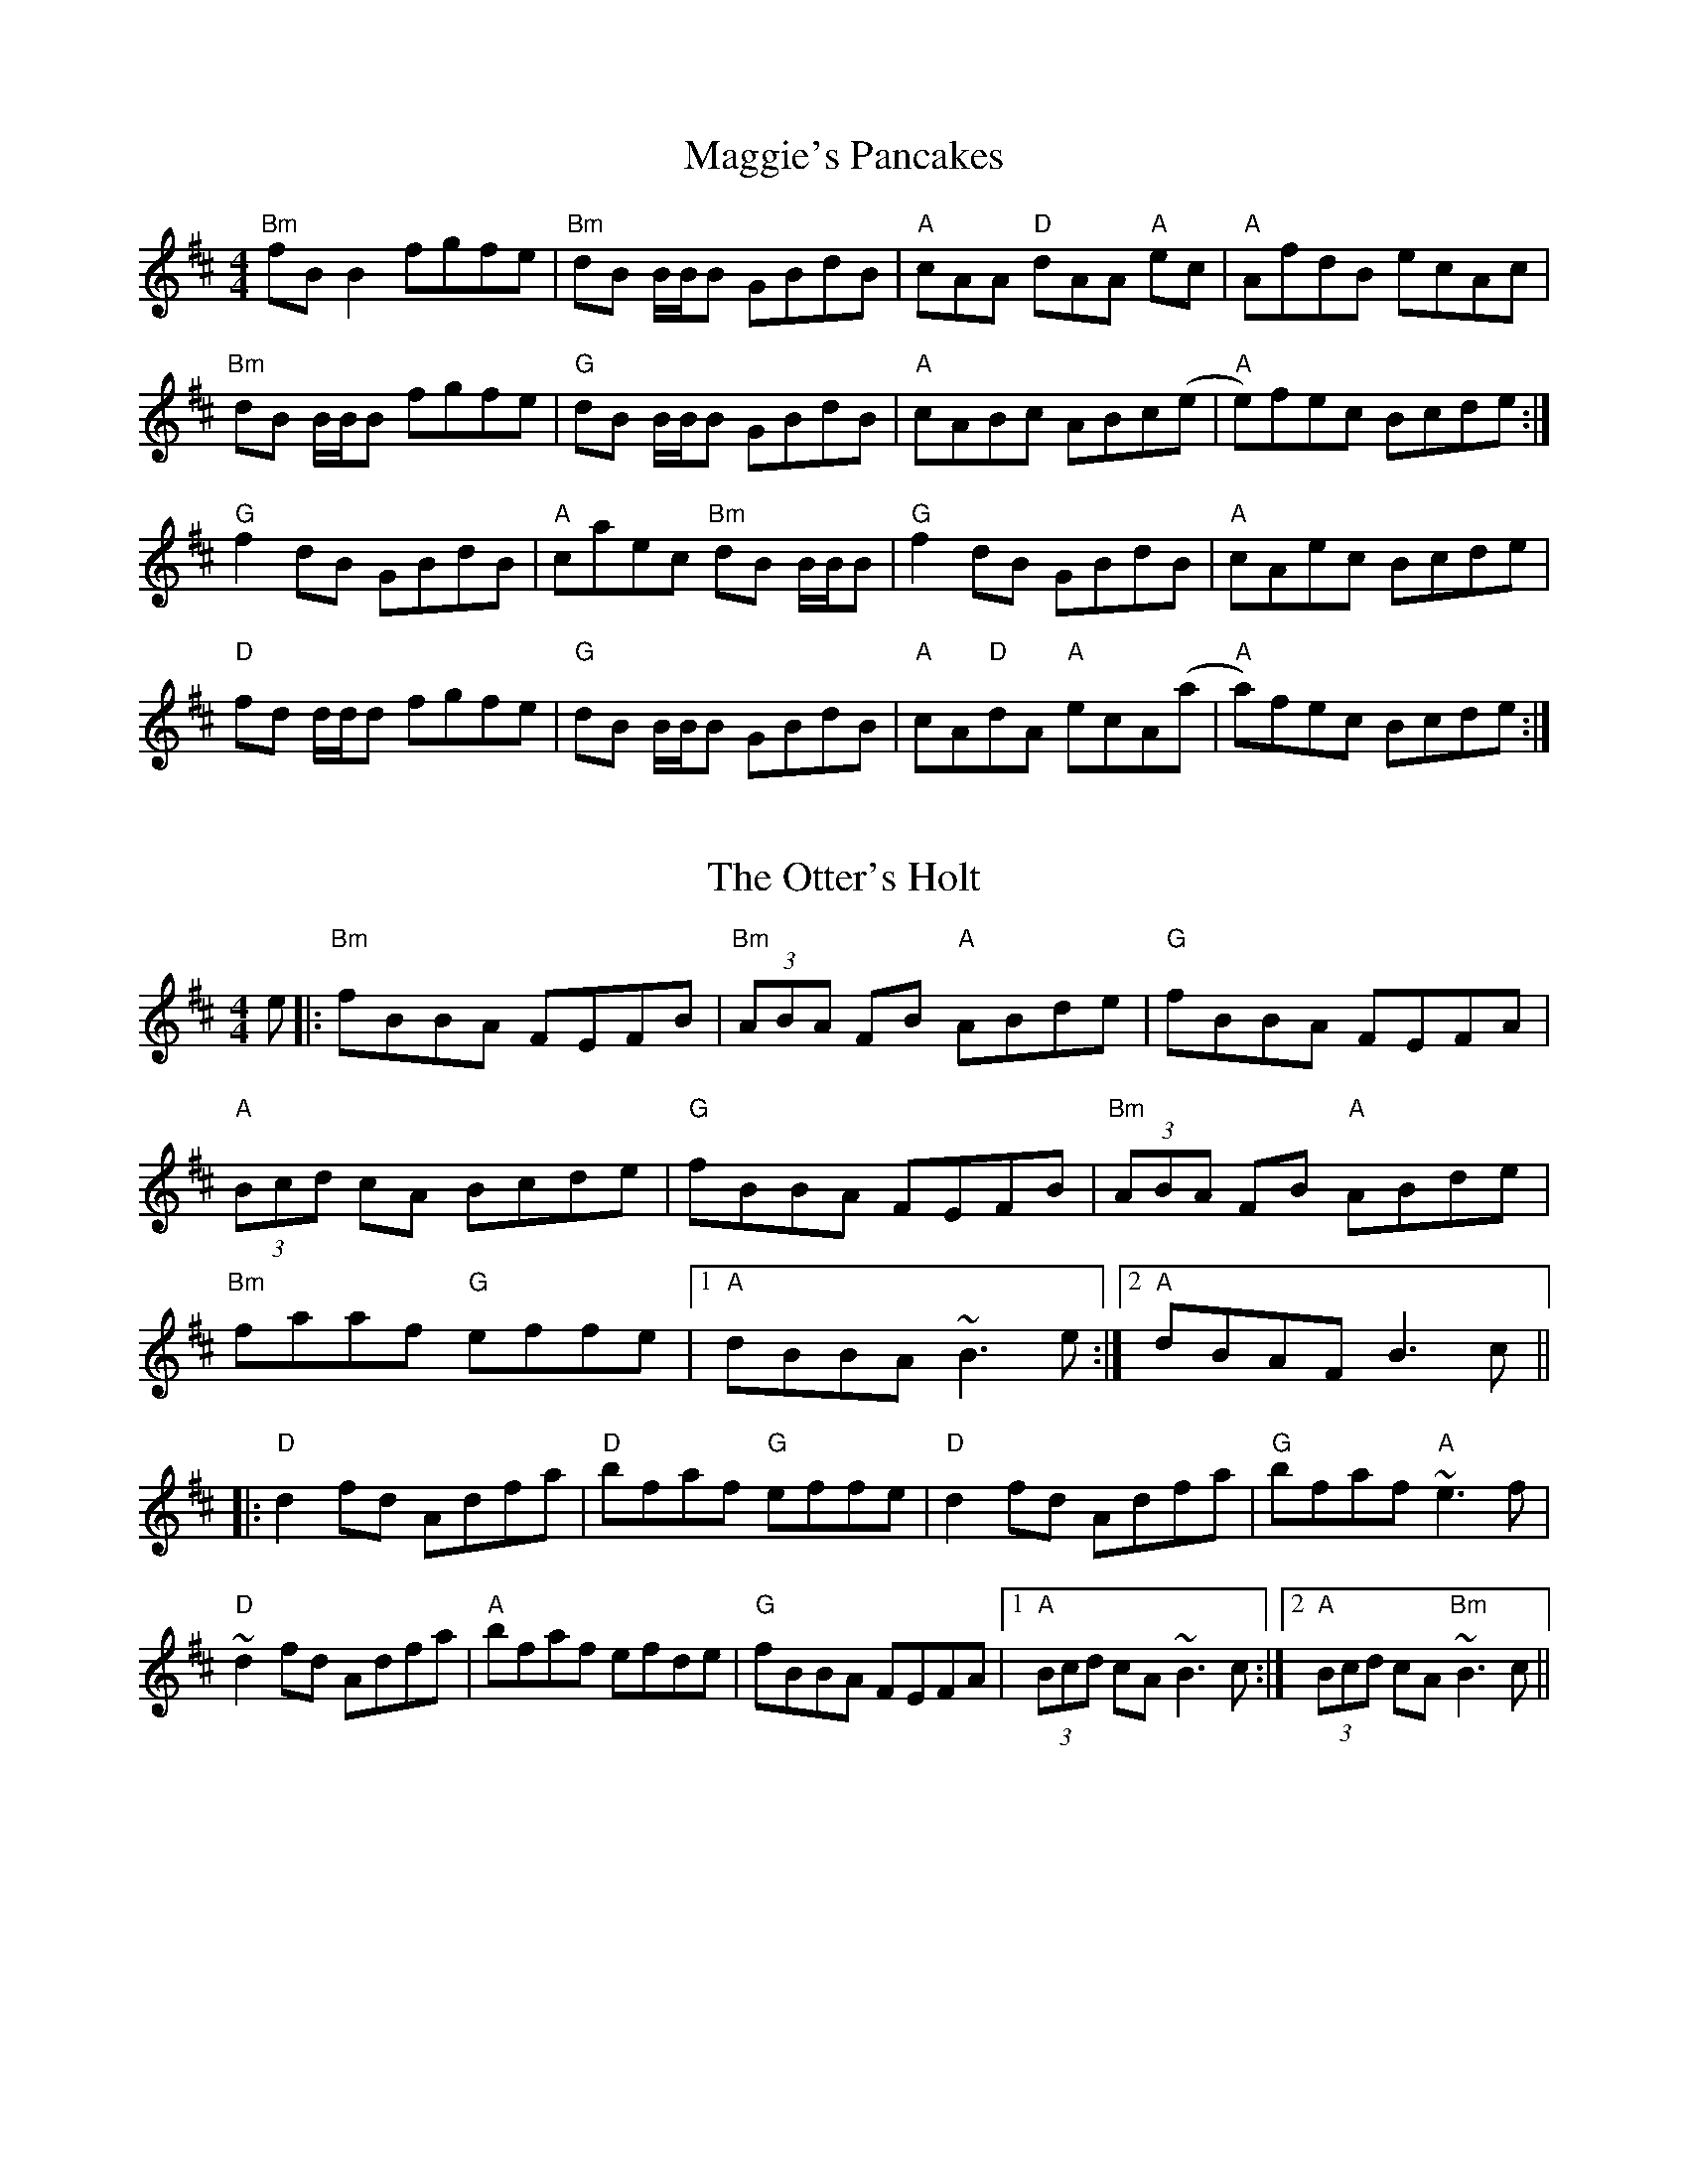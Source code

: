 X: 1
T: Maggie's Pancakes
R: reel
M: 4/4
L: 1/18
K: Dmaj
"Bm"fBB2 fgfe|"Bm"dB B1/2B1/2B GBdB|"A"cAA "D"dAA "A"ec|"A"AfdB ecAc|
"Bm"dB B1/2B1/2B fgfe|"G"dB B1/2B1/2B GBdB|"A"cABc ABc(e|"A"e)fec Bcde:|
"G"f2dB GBdB|"A"caec "Bm"dB B1/2B1/2B|"G"f2dB GBdB|"A"cAec Bcde|
"D"fd d1/2d1/2d fgfe|"G"dB B1/2B1/2B GBdB|"A"cA"D"dA "A"ecA(a|"A"a)fec Bcde:|

X: 2
T: The Otter's Holt
R: reel
M: 4/4
L: 1/8
K: Bmin
e|:"Bm"fBBA FEFB|"Bm"(3ABA FB "A"ABde|"G"fBBA FEFA|
"A"(3Bcd cA Bcde|"G"fBBA FEFB|"Bm"(3ABA FB "A"ABde|
"Bm"faaf "G"effe|1 "A"dBBA ~B3e:|2 "A"dBAF B3c||
|:"D"d2fd Adfa|"D"bfaf "G"effe|"D"d2fd Adfa|"G"bfaf "A"~e3f|
"D"~d2fd Adfa|"A"bfaf efde|"G"fBBA FEFA|1"A"(3Bcd cA ~B3c:|2"A"(3Bcd cA "Bm"~B3c||

X: 3
T: Hull's Reel
R: reel
M: 4/4
L: 1/8
K: Emaj
"E"BEEc B2 Bc | "E"BEEB "A"cBce | "E"BEEc B2 GB | "A"cBce "B"fefg |
"E"BEEc B2 Bc | "E"BEEB cBce | "F#m"fgfe cagf |1 "A"eccB ceec :|2 "A"eccB ceef ||
|: "E"gB (3BBB g2fe | "F#m"fc (3ccc c2 Bc | "A"fc (3ccc c2Bc | "E"eB (3BBB Bcef |
"C#m"gB (3BBB g2 fe | "F#m"fc (3ccc c2 ce | "A"fgfe cagf |1 "A"eccB ceef :|2 "A"eccB ceec ||

X: 4
T: MacArthur Road
R: reel
M: 4/4
L: 1/8
K: Emaj
|:"E"BG G1/2G1/2G Bcef|"E"g1/2g1/2g ge fece|"F#m"f3 g fece|"A"gefg fece|
"E"BG G1/2G1/2G Bcef|"C#m"f(gg)e fece|"A"f2 ge fece|1"B" Bcef e3 A:|2"B" Bcef "E"e3 g||
|:"E"be e1/2e1/2e be"A"c'e|"E"be e1/2e1/2e bgfe|"F#m"f2 fg fece|"A"aege fece|
|1"E"be e1/2e1/2e bec"A"'e|"E"be e1/2e1/2e bgfe|"A"f2 fg fecB|"B"Bcef "E"e3g:|
|2"E"BG G1/2G1/2G Bcef|"C#m"f(gg)e fece|"A"f2 ge fece|"B"Bcef "E"e4||